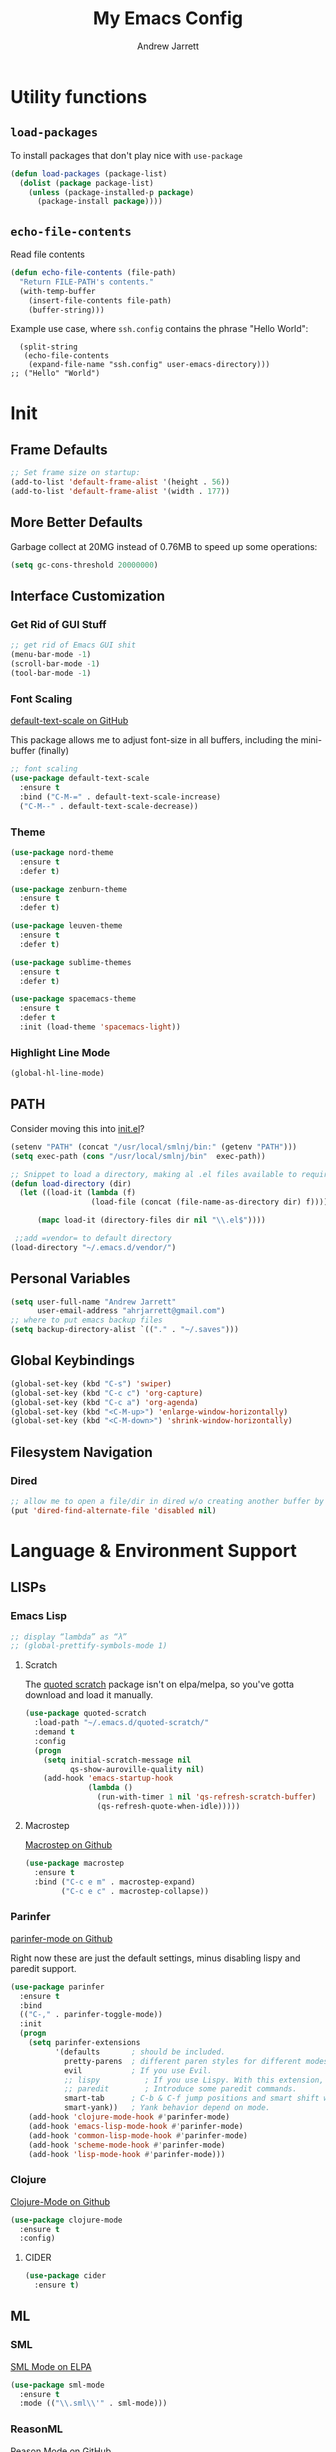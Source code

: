 #+TITLE: My Emacs Config
#+AUTHOR: Andrew Jarrett
#+EMAIL: ahrjarrett@gmail.com

* Utility functions

** =load-packages=
To install packages that don't play nice with =use-package=
#+BEGIN_SRC emacs-lisp
  (defun load-packages (package-list)
    (dolist (package package-list)
      (unless (package-installed-p package)
        (package-install package))))
#+END_SRC

** =echo-file-contents=
Read file contents
#+BEGIN_SRC emacs-lisp
  (defun echo-file-contents (file-path)
    "Return FILE-PATH's contents."
    (with-temp-buffer
      (insert-file-contents file-path)
      (buffer-string)))
#+END_SRC

Example use case, where =ssh.config= contains the phrase "Hello World":
#+BEGIN_SRC
  (split-string
   (echo-file-contents
    (expand-file-name "ssh.config" user-emacs-directory)))
;; ("Hello" "World")
#+END_SRC


* Init


** Frame Defaults
#+BEGIN_SRC emacs-lisp
  ;; Set frame size on startup:
  (add-to-list 'default-frame-alist '(height . 56))
  (add-to-list 'default-frame-alist '(width . 177))
#+END_SRC

** More Better Defaults
Garbage collect at 20MG instead of 0.76MB to speed up some operations:
#+BEGIN_SRC emacs-lisp
  (setq gc-cons-threshold 20000000)
#+END_SRC

** Interface Customization
*** Get Rid of GUI Stuff
#+BEGIN_SRC emacs-lisp
  ;; get rid of Emacs GUI shit
  (menu-bar-mode -1)
  (scroll-bar-mode -1)
  (tool-bar-mode -1)
#+END_SRC
*** Font Scaling
[[https://github.com/purcell/default-text-scale][default-text-scale on GitHub]]

This package allows me to adjust font-size in all buffers, including the mini-buffer (finally)

#+BEGIN_SRC emacs-lisp
  ;; font scaling
  (use-package default-text-scale
    :ensure t
    :bind ("C-M-=" . default-text-scale-increase)
    ("C-M--" . default-text-scale-decrease))
#+END_SRC

*** Theme

#+BEGIN_SRC emacs-lisp
  (use-package nord-theme
    :ensure t
    :defer t)

  (use-package zenburn-theme
    :ensure t
    :defer t)

  (use-package leuven-theme
    :ensure t
    :defer t)

  (use-package sublime-themes
    :ensure t
    :defer t)

  (use-package spacemacs-theme
    :ensure t
    :defer t
    :init (load-theme 'spacemacs-light))
#+END_SRC

*** Highlight Line Mode
#+BEGIN_SRC emacs-lisp
  (global-hl-line-mode)
#+END_SRC

** PATH

Consider moving this into [[file:init.el][init.el]]?

#+BEGIN_SRC emacs-lisp
  (setenv "PATH" (concat "/usr/local/smlnj/bin:" (getenv "PATH")))
  (setq exec-path (cons "/usr/local/smlnj/bin"  exec-path))

  ;; Snippet to load a directory, making al .el files available to require
  (defun load-directory (dir)
    (let ((load-it (lambda (f)
                    (load-file (concat (file-name-as-directory dir) f)))))
     
        (mapc load-it (directory-files dir nil "\\.el$"))))

   ;;add =vendor= to default directory
  (load-directory "~/.emacs.d/vendor/")

#+END_SRC

** Personal Variables
#+BEGIN_SRC emacs-lisp
  (setq user-full-name "Andrew Jarrett"
        user-email-address "ahrjarrett@gmail.com")
  ;; where to put emacs backup files
  (setq backup-directory-alist `(("." . "~/.saves")))
#+END_SRC

** Global Keybindings
#+BEGIN_SRC emacs-lisp
  (global-set-key (kbd "C-s") 'swiper)
  (global-set-key (kbd "C-c c") 'org-capture)
  (global-set-key (kbd "C-c a") 'org-agenda)
  (global-set-key (kbd "<C-M-up>") 'enlarge-window-horizontally)
  (global-set-key (kbd "<C-M-down>") 'shrink-window-horizontally)
#+END_SRC

** Filesystem Navigation
*** Dired
#+BEGIN_SRC emacs-lisp
  ;; allow me to open a file/dir in dired w/o creating another buffer by hitting `a`
  (put 'dired-find-alternate-file 'disabled nil)
#+END_SRC
* Language & Environment Support
** LISPs
*** Emacs Lisp
#+BEGIN_SRC emacs-lisp
  ;; display “lambda” as “λ”
  ;; (global-prettify-symbols-mode 1)
#+END_SRC
**** Scratch
The [[https://github.com/narendraj9/quoted-scratch][quoted scratch]] package isn't on elpa/melpa, so you've gotta download and load it manually.

#+BEGIN_SRC emacs-lisp
  (use-package quoted-scratch
    :load-path "~/.emacs.d/quoted-scratch/"
    :demand t
    :config
    (progn
      (setq initial-scratch-message nil
            qs-show-auroville-quality nil)
      (add-hook 'emacs-startup-hook
                (lambda ()
                  (run-with-timer 1 nil 'qs-refresh-scratch-buffer)
                  (qs-refresh-quote-when-idle)))))
#+END_SRC

**** Macrostep
[[https://github.com/joddie/macrostep][Macrostep on Github]]
#+BEGIN_SRC emacs-lisp
  (use-package macrostep
    :ensure t
    :bind ("C-c e m" . macrostep-expand)
          ("C-c e c" . macrostep-collapse))
#+END_SRC
*** Parinfer
[[https://github.com/DogLooksGood/parinfer-mode][parinfer-mode on Github]]

Right now these are just the default settings, minus disabling lispy and paredit support.
#+BEGIN_SRC emacs-lisp
  (use-package parinfer
    :ensure t
    :bind
    (("C-," . parinfer-toggle-mode))
    :init
    (progn
      (setq parinfer-extensions
            '(defaults       ; should be included.
              pretty-parens  ; different paren styles for different modes.
              evil           ; If you use Evil.
              ;; lispy          ; If you use Lispy. With this extension, you should install Lispy and do not enable lispy-mode directly.
              ;; paredit        ; Introduce some paredit commands.
              smart-tab      ; C-b & C-f jump positions and smart shift with tab & S-tab.
              smart-yank))   ; Yank behavior depend on mode.
      (add-hook 'clojure-mode-hook #'parinfer-mode)
      (add-hook 'emacs-lisp-mode-hook #'parinfer-mode)
      (add-hook 'common-lisp-mode-hook #'parinfer-mode)
      (add-hook 'scheme-mode-hook #'parinfer-mode)
      (add-hook 'lisp-mode-hook #'parinfer-mode)))
#+END_SRC
*** Clojure
[[https://github.com/clojure-emacs/clojure-mode][Clojure-Mode on Github]]
#+BEGIN_SRC emacs-lisp
(use-package clojure-mode
  :ensure t
  :config)
#+END_SRC

**** CIDER
#+BEGIN_SRC emacs-lisp
  (use-package cider
    :ensure t)
#+END_SRC

** ML

*** SML
[[https://elpa.gnu.org/packages/sml-mode.html][SML Mode on ELPA]]
#+BEGIN_SRC emacs-lisp
  (use-package sml-mode
    :ensure t
    :mode (("\\.sml\\'" . sml-mode)))
#+END_SRC

*** ReasonML
[[https://github.com/reasonml-editor/reason-mode][Reason Mode on GitHub]]
#+BEGIN_SRC emacs-lisp
  (use-package reason-mode
    :ensure t
    :init
    (add-hook 'reason-mode-hook (lambda ())
            (add-hook 'before-save-hook 'refmt-before-save))
    :mode ("\\.rei?'" . reason-mode))
#+END_SRC

*** OCaml
[[https://github.com/ocaml/tuareg][Tuareg Mode on GitHub]]

TODO: Add regex for types of file extensions in =:mode=, e.g. =:mode ("\\.ml[ily]?$" . tuareg-mode)=

#+BEGIN_SRC emacs-lisp
  (use-package tuareg
    :ensure t)
#+End_SRC

** Elm
#+BEGIN_SRC emacs-lisp
  (use-package elm-mode
    :mode ("\\.elm\\'" . elm-mode)
    :init (setq elm-format-on-save t))
#+END_SRC

** Web
*** JS2 Mode
[[https://elpa.gnu.org/packages/js2-mode.html][js2-mode on ELPA]]
#+BEGIN_SRC emacs-lisp
  (use-package js2-mode
    :ensure t
    :mode (("\\.js$" . js2-mode)) ;; makes sure we don't use for jsx files, too
    :interpreter ("node" . js2-mode)
    :config
    (setq-default js2-strict-missing-semi-warning nil)
    (setq-default js2-strict-trailing-comma-warning nil)
    (add-hook 'js2-mode-hook (lambda () (setq js2-basic-offset 2))))
#+END_SRC

*** React/JSX

[[https://github.com/felipeochoa/rjsx-mode][rjsx-mode on GitHub]]

#+BEGIN_SRC emacs-lisp
  (use-package rjsx-mode
    :ensure t)
#+END_SRC

*** Web Mode
[[http://web-mode.org/][web-mode docs]]

TODO really dig into react, make sure you can use arrow fn in component attribute.

#+BEGIN_SRC emacs-lisp
  (use-package web-mode
    :ensure t
    :mode (("\\.html\\'" . web-mode ))
    :mode (("\\.css\\'" . web-mode ))
    :init
    (progn
      (setq web-mode-markup-indent-offset 2)
      (setq web-mode-code-indent-offset 2)
      (setq web-mode-css-indent-offset 2)

      (setq web-mode-enable-auto-pairing t)
      (setq web-mode-enable-css-colorization t)))

#+END_SRC

#+RESULTS:

*** LESS
#+BEGIN_SRC emacs-lisp
  (use-package less-css-mode
    :ensure t
    ;:commands less-css-mode
    ;:config
    ;(use-package js2-mode)
    ;(use-package skewer-less)
    )

#+END_SRC

*** Prettier JS
DONE Once you get web-mode working, uncomment the line that adds a hook for prettier.

#+BEGIN_SRC emacs-lisp
;;(use-package prettier-js
;;  :ensure t
;;  :init
;;  (add-hook 'js2-mode-hook 'prettier-js-mode)
;;  (add-hook 'web-mode-hook 'prettier-js-mode)
;;  (setq prettier-js-args
;;        '("--trailing-comma" "all"
;;          "--single-quote" "true")))
#+END_SRC

** Markdown

[[https://jblevins.org/projects/markdown-mode/][Markdown Mode Docs]]
#+BEGIN_SRC emacs-lisp
  (use-package markdown-mode
    :ensure t
    :commands (markdown-mode gfm-mode)
    :mode (("README\\.md\\'" . gfm-mode)
           ("\\.md\\'" . markdown-mode)
           ("\\.markdown\\'" . markdown-mode))
    :init (setq markdown-command "multimarkdown"))

#+END_SRC


* Eshell

** Prompt
[[https://www.emacswiki.org/emacs/EshellPrompt][Prompt Docs here]]

*** TODO Remove pathname /conditionally/, depending on width of buffer
*Here:* Remove pathname from prompt so I can actually read wtf I'm typing.

#+BEGIN_SRC emacs-lisp
  ;(setq eshell-prompt-function
  ;  (lambda ()
  ;    (concat (format-time-string "%Y-%m-%d %H:%M" (current-time))
  ;      (if (= (user-uid) 0) " # " " $ "))))
#+END_SRC


* Org-Mode
** Basic Org Config

The latest version of org-mode is manually installed in this directory under [[file:org-mode/][org-mode/]]. This is to provide more extensive language support for org-babel.

#+BEGIN_SRC emacs-lisp
  (setq org-ellipsis "  ⋱ ")
  (setq org-startup-indented t)
  (setq org-table-convert-region-max-lines 3000)

  (use-package htmlize
    :ensure t)

  (use-package org-bullets
    :ensure t
    :config
    (add-hook 'org-mode-hook #'org-bullets-mode))

  ;; Custom variables
  (custom-set-variables
   '(org-directory "~/Dropbox/orgfiles")
   '(org-default-notes-file (concat org-directory "/notes.org")))

  (setq org-agenda-files (list "~/Dropbox/org/ownlocal"))

  ;; org-mode agenda config from Home computer, changed for Work 08/01/18
  ;;(setq org-agenda-files (list (concat org-directory "/google-calendar.org")
  ;;                             (concat org-directory "/index.org"))))
#+END_SRC

** Org-Babel

*** SML

[[https://github.com/swannodette/ob-sml][ob-sml on GitHub]]

#+BEGIN_QUOTE
Start a sml REPL with =M-x run-sml=. You should now be able to place your cursor in the code block and evaluate with =C-c C-c= and the contents of your code block will evaluate inline.
#+END_QUOTE

#+BEGIN_SRC emacs-lisp
  (require 'ob-sml nil 'noerror)
#+END_SRC

*** Kick it all off

#+BEGIN_SRC emacs-lisp
  (org-babel-do-load-languages
   'org-babel-load-languages
   '((sml . t)))
#+END_SRC

** Org Autocomplete
#+BEGIN_SRC emacs-lisp
  (use-package org-ac
    :ensure t
    ;; why is this require in init necessary? is it?
    :init (progn
           (require 'org-ac)
           (org-ac/config-default)))
#+END_SRC

** Org Capture
#+BEGIN_SRC emacs-lisp
  ;; Go into Insert state after org-capture 
  (add-hook 'org-capture-mode-hook 'evil-insert-state)

  ;; NOTE: %i allows you to mark a block of text anywhere in Emacs,
  ;; run Org-Capture, and it will drop that text into the capture.
  (setq org-capture-templates
        '(("a" "Appointment" entry (file+headline  (concat org-directory "/google-calendar.org") "Appointments")
               "* TODO %?\n:PROPERTIES:\n\n:END:\nDEADLINE: %^T \n %i\n")
          ("b" "Bookmark" entry (file+headline     (concat org-directory "/index.org") "Bookmarks")
               "* %^L %^g \n%T" :prepend t)
          ("j" "Journal" entry (file+datetree      (concat org-directory "/journal.org"))
               "* %?\nEntered on %U\n  %i\n  %a")
          ("n" "Note:" entry (file+headline         (concat org-directory "/notes.org") "Notes")
               "* Note %? %^g \n%i\n%T")
          ("t" "Todo Item" entry (file+headline    (concat org-directory "/todo.org") "Todo Items")
               "* TODO %?\n%T" :prepend t)))

#+END_SRC

** GitHub Markdown Export

[[https://github.com/larstvei/ox-gfm][ox-gfm on GitHub]]
[[https://melpa.org/#/ox-gfm][ox-gfm on MELPA]]

#+BEGIN_SRC emacs-lisp
  (use-package ox-gfm
    :ensure t)

  (eval-after-load "org"
    '(require 'ox-gfm nil t))
#+END_SRC

** Org-Trello

*Note:* Apparently =org-trello= doesn't always play nice with =use-package=, so for now I'm installing manually. Will have to reinstall using =M-x package-install= on fresh installs of Emacs.

#+BEGIN_SRC emacs-lisp
  (load-packages '(org-trello))
  (require 'org-trello)
  (setq org-trello-files
    (directory-files "~/Dropbox/org/ownlocal/trello" ".*\.org$"))
#+END_SRC


* All Other Packages
** Evil-Mode
[[https://github.com/emacs-evil/evil][Evil-mode on Github]]
#+BEGIN_SRC emacs-lisp
  (use-package evil
     :ensure t
     :init (setq evil-want-C-i-jump nil)
     :config
     (evil-mode 1))
#+END_SRC

*** TODO Fix =C-u= keybinding as it conflicts with native Emacs binding for modifier

This occur-mode hook allows me to hit =C-z= in a Magit buffer to turn on/off Evil bindings:
#+BEGIN_SRC emacs-lisp
  (add-hook 'occur-mode-hook
            (lambda ()
              (evil-add-hjkl-bindings occur-mode-map 'emacs
                (kbd "/")       'evil-search-forward
                (kbd "n")       'evil-search-next
                (kbd "N")       'evil-search-previous
                (kbd "C-d")     'evil-scroll-down
                (kbd "C-u")     'evil-scroll-up)))
#+END_SRC

*** Evil-Surround
#+BEGIN_SRC emacs-lisp
  (use-package evil-surround
    :ensure t
    :config
    (global-evil-surround-mode 1))

#+END_SRC

** Which-Key
#+BEGIN_SRC emacs-lisp
  (use-package which-key
    :ensure t
    :config
    (which-key-mode))
#+END_SRC

** Ivy
[[https://github.com/abo-abo/swiper][Repository for Ivy, Swiper & Counsel]]
#+BEGIN_SRC emacs-lisp
  (use-package ivy
    :ensure t
    :init
    ;; This line is necessary to disable ligatures in Ivy
    ;; (otherwise it crashes)
    (add-hook 'ivy-mode
              (lambda ()
                (setq auto-composition-mode nil)))

    :config
    (ivy-mode 1)

    (use-package counsel
      :ensure t))
#+END_SRC

** Try
#+BEGIN_SRC emacs-lisp
  (use-package try
    :ensure t)
#+END_SRC

** Completion
*** Company-Mode
#+BEGIN_SRC emacs-lisp
  (use-package company               
    :ensure t
    :defer t
    :init (global-company-mode)
    :config
    (progn
      ;; Use Company for completion
      (bind-key [remap completion-at-point] #'company-complete company-mode-map)

      (setq company-tooltip-align-annotations t
            ;; Easy navigation to candidates with M-<n>
            ;; Does this also work in reverse with M-<p>?
            company-show-numbers t)
      (setq company-dabbrev-downcase nil))
    :diminish company-mode)

#+END_SRC

*** TODO Auto-Complete [disabled]
#+BEGIN_SRC emacs-lisp
  (use-package auto-complete
    :ensure t
    :init
    (progn
      (ac-config-default)
      (global-auto-complete-mode t)))
#+END_SRC

** Projectile
[[https://github.com/bbatsov/projectile][Projectile on Github]]
#+BEGIN_SRC emacs-lisp
  (use-package projectile
    :ensure t
    :config
    (projectile-global-mode)
    (add-to-list 'projectile-globally-ignored-directories "node_modules")
    ;; use ivy for pattern matching and completion
    (setq projectile-completion-system 'ivy))
#+END_SRC

** Git
*** Magit
[[https://github.com/magit/magit][Magit on Github]]
#+BEGIN_SRC emacs-lisp
  (use-package magit
    :ensure t
    :bind (("C-c g" . magit-status)))
#+END_SRC

*** Git Gutter
[[https://github.com/syohex/emacs-git-gutter][Git Gutter's Github Repo]]
#+BEGIN_SRC emacs-lisp
  (use-package git-gutter
    :ensure t
    :init
    (global-git-gutter-mode +1))
#+END_SRC

* Miscellaneous
** Sunshine

[[https://github.com/aaronbieber/sunshine.el][Sunshine.el on Github]]
#+BEGIN_SRC emacs-lisp
  (use-package sunshine
    :ensure t
    :commands sunshine-forecast
    :config
    (setq sunshine-appid (echo-file-contents
                          (expand-file-name "sunshine.key" user-emacs-directory)))
    (setq sunshine-location "Denver, CO, USA")
    (setq sunshine-show-icons t))
#+END_SRC

* Todo
** TODO Install & Configure CIDER (file under LISPs -> Clojure)
** TODO Paredit [disabled]
Currently disabled as I'm trying [[https://github.com/shaunlebron/parinfer][parinfer]]

#+BEGIN_SRC emacs-lisp
  ;;(use-package paredit
  ;;  :ensure t
  ;;  :init
  ;;    (autoload 'enable-paredit-mode "paredit" "Turn on pseudo-structural editing of Lisp code." t)
  ;;    (add-hook 'emacs-lisp-mode-hook       #'enable-paredit-mode)
  ;;    (add-hook 'eval-expression-minibuffer-setup-hook #'enable-paredit-mode)
  ;;    (add-hook 'ielm-mode-hook             #'enable-paredit-mode)
  ;;    (add-hook 'lisp-mode-hook             #'enable-paredit-mode)
  ;;    (add-hook 'lisp-interaction-mode-hook #'enable-paredit-mode)
  ;;    (add-hook 'scheme-mode-hook           #'enable-paredit-mode)

  ;;    ;; turn on paredit for clojure:
  ;;    (add-hook 'clojure-mode-hook #'paredit-mode))
#+END_SRC
** TODO indium [disabled]
#+BEGIN_QUOTE
Indium is a JavaScript development environment for Emacs.
#+END_QUOTE

[[https://indium.readthedocs.io/en/latest/][Docs]] [[https://github.com/NicolasPetton/Indium][GitHub]]

Indium suppoNodejs >= 8.x is required for Indium to work.
Indium is availabe on MELPA, MELPA Stable.

#+BEGIN_SRC emacs-lisp
  ;;(use-package indium
  ;;  :ensure t)

#+END_SRC

Useful functions:

1. _Start a process_: =M-x indium-run-node=
   Brings this up in the mini-buffer =Node command: node <point>=
   
   This is what the REPL brings up when you run vanilla node:
   
   #+BEGIN_SRC 
   Getting started:
   
   - Press <<return>> on links to open an inspector
   - Press <M-p> and <M-n> to navigate in the history
   - Use <M-x indium-scratch> to open a scratch buffer for JS evaluation
   - Press <C-h m> to see a list of available keybindings
   - Press <C-c C-o> to clear the output
   
   To disconnect from the JavaScript process, press <C-c C-q>.
   Doing this will also close all inspectors and debugger buffers
   connected to the process.
   #+END_SRC
   
   Necessary REPL command cheat sheet:
   
   | Command    | Behavior                            |
   |------------+-------------------------------------|
   | <<return>> | (On links) Open an inspector        |
   | <C-h m>    | See a list of available keybindings |
   | <C-c C-o>  | Clear input                         |
   | <C-c C-q>  | Disconnect from JS process          |

2. _Restart a process_: =M-x-restart-node=

3. _JavaScript Scratch Buffer_: =M-x indium-scratch=

   Use <M-x indium-scratch> to open a scratch buffer for JS evaluation

** DONE Put custom keybindings in Org-Mode into Custom Keybindings section
